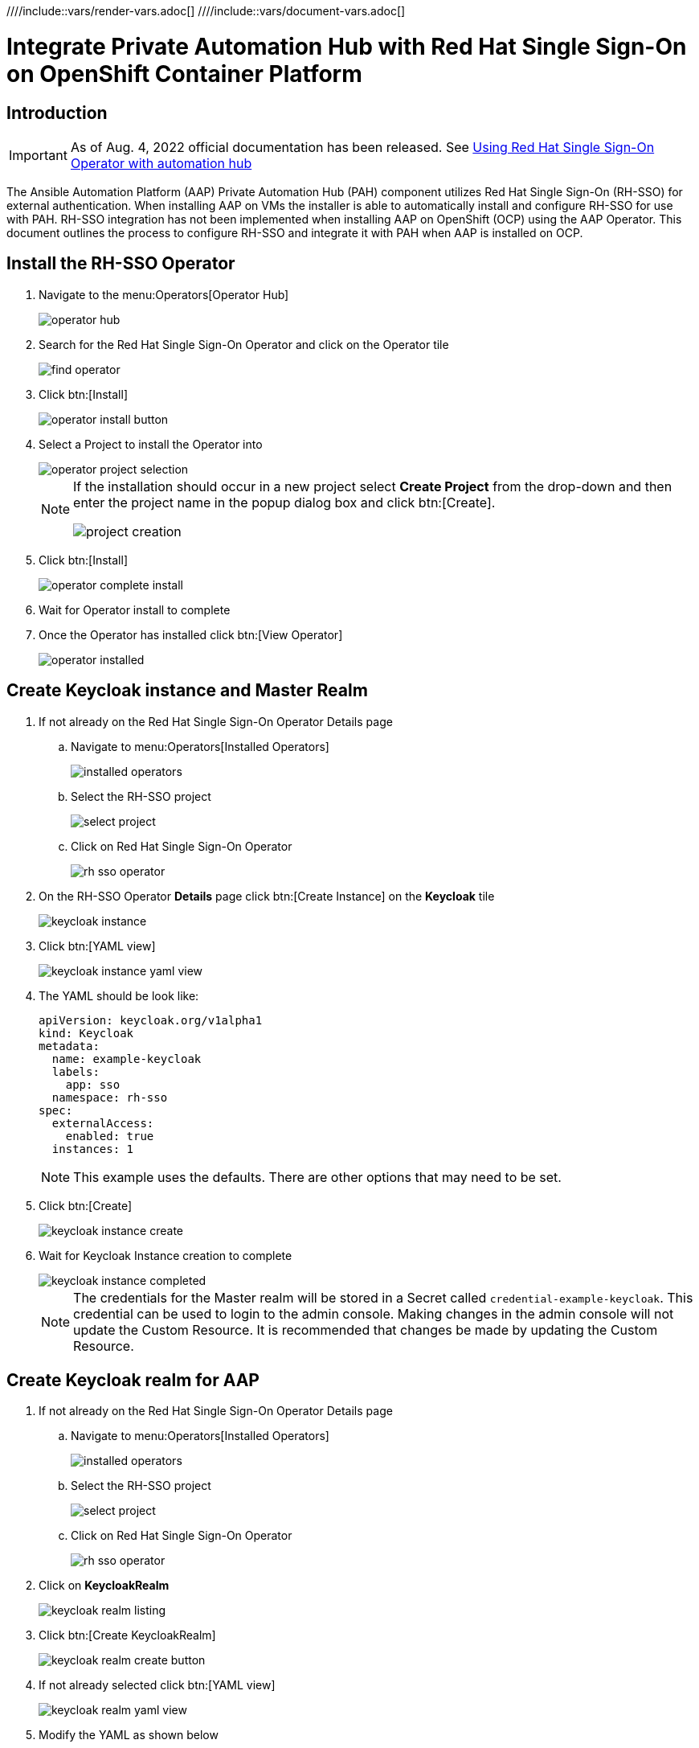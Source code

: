 :doctype: book

////include::vars/render-vars.adoc[]
////include::vars/document-vars.adoc[]


= Integrate Private Automation Hub with Red Hat Single Sign-On on OpenShift Container Platform

<<<
toc::[]

<<<

== Introduction

[IMPORTANT]
====
As of Aug. 4, 2022 official documentation has been released.
See https://access.redhat.com/documentation/en-us/red_hat_ansible_automation_platform/2.2/html/red_hat_ansible_automation_platform_operator_installation_guide/using-rhsso-operator-with-automation-hub[Using Red Hat Single Sign-On Operator with automation hub]
====

The Ansible Automation Platform (AAP) Private Automation Hub (PAH) component utilizes Red Hat Single Sign-On (RH-SSO) for external authentication.
When installing AAP on VMs the installer is able to automatically install and configure RH-SSO for use with PAH.
RH-SSO integration has not been implemented when installing AAP on OpenShift (OCP) using the AAP Operator.
This document outlines the process to configure RH-SSO and integrate it with PAH when AAP is installed on OCP.

== Install the RH-SSO Operator

. Navigate to the menu:Operators[Operator Hub]
+
image::images/operator_hub.png[]

. Search for the Red Hat Single Sign-On Operator and click on the Operator tile
+
image::images/rh-sso/find_operator.png[]

. Click btn:[Install]
+
image::images/rh-sso/operator_install_button.png[]

. Select a Project to install the Operator into
+
image::images/rh-sso/operator_project_selection.png[]
+
[NOTE]
====
If the installation should occur in a new project select *Create Project* from the drop-down and then enter the project name in the popup dialog box and click btn:[Create].

image::images/rh-sso/project_creation.png[]
====

. Click btn:[Install]
+
image::images/rh-sso/operator_complete_install.png[]

. Wait for Operator install to complete

. Once the Operator has installed click btn:[View Operator]
+
image::images/rh-sso/operator_installed.png[]

== Create Keycloak instance and Master Realm

. If not already on the Red Hat Single Sign-On Operator Details page

.. Navigate to menu:Operators[Installed Operators]
+
image::images/aap/installed_operators.png[]

.. Select the RH-SSO project
+
image::images/rh-sso/select_project.png[]

.. Click on Red Hat Single Sign-On Operator
+
image::images/rh-sso/rh-sso_operator.png[]

. On the RH-SSO Operator *Details* page click btn:[Create Instance] on the *Keycloak* tile
+
image::images/rh-sso/keycloak_instance.png[]

. Click btn:[YAML view]
+
image::images/rh-sso/keycloak_instance_yaml_view.png[]

. The YAML should be look like:
+
[source,yaml]
----
apiVersion: keycloak.org/v1alpha1
kind: Keycloak
metadata:
  name: example-keycloak
  labels:
    app: sso
  namespace: rh-sso
spec:
  externalAccess:
    enabled: true
  instances: 1
----
+
[NOTE]
====
This example uses the defaults.
There are other options that may need to be set.
====

. Click btn:[Create]
+
image::images/rh-sso/keycloak_instance_create.png[]

. Wait for Keycloak Instance creation to complete
+
image::images/rh-sso/keycloak_instance_completed.png[]
+
[NOTE]
====
The credentials for the Master realm will be stored in a Secret called `credential-example-keycloak`.
This credential can be used to login to the admin console.
Making changes in the admin console will not update the Custom Resource.
It is recommended that changes be made by updating the Custom Resource.
====

== Create Keycloak realm for AAP

. If not already on the Red Hat Single Sign-On Operator Details page

.. Navigate to menu:Operators[Installed Operators]
+
image::images/aap/installed_operators.png[]

.. Select the RH-SSO project
+
image::images/rh-sso/select_project.png[]

.. Click on Red Hat Single Sign-On Operator
+
image::images/rh-sso/rh-sso_operator.png[]

. Click on *KeycloakRealm*
+
image::images/rh-sso/keycloak_realm_listing.png[]

. Click btn:[Create KeycloakRealm]
+
image::images/rh-sso/keycloak_realm_create_button.png[]

. If not already selected click btn:[YAML view]
+
image::images/rh-sso/keycloak_realm_yaml_view.png[]

. Modify the YAML as shown below
+
[source,yaml]
----
kind: KeycloakRealm
apiVersion: keycloak.org/v1alpha1
metadata:
  name: ansible-automation-platform-keycloakrealm   # <1>
  namespace: rh-sso
  labels:
    app: sso                                        # <2>
    realm: ansible-automation-platform              # <2>
spec:
  realm:
    id: ansible-automation-platform                 # <3>
    realm: ansible-automation-platform              # <3>
    enabled: true
    displayName: Ansible Automation Platform        # <4>
  instanceSelector:
    matchLabels:
      app: sso
----
<1> Set a unique value for the name of the configuration resource (CR)
<2> Set to a unique value. This will be used when creating the client CR
<3> Set the realm name and id. For ease these should be the same
<4> Set the name to display

. Click btn:[Create] to create the realm
+
image::images/rh-sso/keycloak_realm_create_realm.png[]

. Wait for the realm creation to complete
+
image::images/rh-sso/keycloak_realm_created.png[]

== Create client for Automation Hub

. If not already on the Red Hat Single Sign-On Operator Details page

.. Navigate to menu:Operators[Installed Operators]
+
image::images/aap/installed_operators.png[]

.. Select the RH-SSO project
+
image::images/rh-sso/select_project.png[]

.. Click on Red Hat Single Sign-On Operator
+
image::images/rh-sso/rh-sso_operator.png[]

. Click on *KeycloakClient*
+
image::images/rh-sso/keycloak_client_listing.png[]

. Click btn:[Create KeycloakClient]
+
image::images/rh-sso/keycloak_client_create_button.png[]

. If not already selected click btn[YAML view]
+
image::images/rh-sso/keycloak_client_yaml_view.png[]

[#keycloakclient-yaml]
. Replace the default YAML with the YAML below
+
[source,yaml]
----
kind: KeycloakClient
apiVersion: keycloak.org/v1alpha1
metadata:
  name: automation-hub-client-secret
  labels:
    app: sso
    realm: ansible-automation-platform
  namespace: rh-sso
spec:
  realmSelector:
    matchLabels:
      app: sso
      realm: ansible-automation-platform
  client:
    name: Automation Hub
    clientId: automation-hub
    secret: client-secret                       # <1>
    clientAuthenticatorType: client-secret
    description: Client for Automation Hub
    attributes:
      user.info.response.signature.alg: RS256
      request.object.signature.alg: RS256
    directAccessGrantsEnabled: true
    publicClient: true
    protocol: openid-connect
    standardFlowEnabled: true
    protocolMappers:
      - config:
          access.token.claim: "true"
          claim.name: "family_name"
          id.token.claim: "true"
          jsonType.label: String
          user.attribute: lastName
          userinfo.token.claim: "true"
        consentRequired: false
        name: family name
        protocol: openid-connect
        protocolMapper: oidc-usermodel-property-mapper
      - config:
          userinfo.token.claim: "true"
          user.attribute: email
          id.token.claim: "true"
          access.token.claim: "true"
          claim.name: email
          jsonType.label: String
        name: email
        protocol: openid-connect
        protocolMapper: oidc-usermodel-property-mapper
        consentRequired: false
      - config:
          multivalued: "true"
          access.token.claim: "true"
          claim.name: "resource_access.${client_id}.roles"
          jsonType.label: String
        name: client roles
        protocol: openid-connect
        protocolMapper: oidc-usermodel-client-role-mapper
        consentRequired: false
      - config:
          userinfo.token.claim: "true"
          user.attribute: firstName
          id.token.claim: "true"
          access.token.claim: "true"
          claim.name: given_name
          jsonType.label: String
        name: given name
        protocol: openid-connect
        protocolMapper: oidc-usermodel-property-mapper
        consentRequired: false
      - config:
          id.token.claim: "true"
          access.token.claim: "true"
          userinfo.token.claim: "true"
        name: full name
        protocol: openid-connect
        protocolMapper: oidc-full-name-mapper
        consentRequired: false
      - config:
          userinfo.token.claim: "true"
          user.attribute: username
          id.token.claim: "true"
          access.token.claim: "true"
          claim.name: preferred_username
          jsonType.label: String
        name: username
        protocol: openid-connect
        protocolMapper: oidc-usermodel-property-mapper
        consentRequired: false
      - config:
          access.token.claim: "true"
          claim.name: "group"
          full.path: "true"
          id.token.claim: "true"
          userinfo.token.claim: "true"
        consentRequired: false
        name: group
        protocol: openid-connect
        protocolMapper: oidc-group-membership-mapper
      - config:
          multivalued: 'true'
          id.token.claim: 'true'
          access.token.claim: 'true'
          userinfo.token.claim: 'true'
          usermodel.clientRoleMapping.clientId:  'automation-hub'
          claim.name: client_roles
          jsonType.label: String
        name: client_roles
        protocolMapper: oidc-usermodel-client-role-mapper
        protocol: openid-connect
      - config:
          id.token.claim: "true"
          access.token.claim: "true"
          included.client.audience: 'automation-hub'
        protocol: openid-connect
        name: audience mapper
        protocolMapper: oidc-audience-mapper
  roles:
    - name: "hubadmin"
      description: "An administrator role for Automation Hub"
----
<1> Set to a unique value

. Click btn:[Create] to create the client
+
image::images/rh-sso/keycloak_client_create_client.png[]

. Wait for the realm creation to complete
+
image::images/rh-sso/keycloak_realm_created.png[]

== Create a User

In this step a user will be created that can be used to login to the Automation Hub.
The user will have Super Admin privileges when logged in due to the hubadmin role being assigned.

. If not already on the Red Hat Single Sign-On Operator Details page

.. Navigate to menu:Operators[Installed Operators]
+
image::images/aap/installed_operators.png[]

.. Select the RH-SSO project
+
image::images/rh-sso/select_project.png[]

.. Click on Red Hat Single Sign-On Operator
+
image::images/rh-sso/rh-sso_operator.png[]

. Click on *KeycloakUser*
+
image::images/rh-sso/keycloak_user.png[]

. Click btn:[Create KeycloakUser]
+
image::images/rh-sso/keycloak_user_create.png[]

. If not already selected click btn[YAML view]
+
image::images/rh-sso/keycloak_user_yaml.png[]

. Replace the default YAML with the YAML below
+
[source,yaml]
----
apiVersion: keycloak.org/v1alpha1
kind: KeycloakUser
metadata:
  name: hubadmin-user
  labels:
    app: sso
    realm: ansible-automation-platform
  namespace: rh-sso
spec:
  realmSelector:
    matchLabels:
      app: sso
      realm: ansible-automation-platform
  user:
    username: hub_admin
    firstName: Hub
    lastName: Admin
    email: hub_admin@example.com
    enabled: true
    emailVerified: false
    credentials:
      - type: password
        value: ch8ngeme
    clientRoles:
      automation-hub:
        - hubadmin
----
+
[IMPORTANT]
====
After a user is created, the Operator creates a Secret containing the both username and password using the following naming pattern: credential-<realm name>-<username>-<namespace>.
In this example the credential will be called `credential-ansible-automation-platform-hub-admin-rh-sso`.
Once a user is created the operator will not update the users password and password changes will not be reflected in the secret.
====

. Click btn:[Create]
+
image::images/rh-sso/keycloak_user_create_button.png[]


== Install Ansible Automation Platform Operator

. Follow the https://access.redhat.com/documentation/en-us/red_hat_ansible_automation_platform/2.1/html/red_hat_ansible_automation_platform_operator_installation_guide/installing-hub-operator[installation instructions] on the documentation website.

. Navigate to the menu:Operators[Operator Hub]
+
image::images/operator_hub.png[]

. Search for the Ansible Automation Platform Operator and click on the Operator tile
+
image::images/aap/find_operator.png[]

. Click btn:[Install]
+
image::images/aap/operator_install_button.png[]

. Select a Namespace (Project) to install the Operator into.
It is recommended to use the `Operator recommended Namespace` name.
+
image::images/aap/operator_project_selection.png[]
+
[NOTE]
====
If the installation should occur in a namespace other than the recommended one, click btn:[Select a Namespace].
Then select an existing project or to create a new project select *Create Project* from the drop-down and then enter the project name in the popup dialog box and click btn:[Create].

image::images/aap/project_creation.png[]
====

. Click btn:[Install]
+
image::images/aap/operator_complete_install.png[]

. Wait for Operator install to complete

. Once the Operator has installed click btn:[View Operator]
+
image::images/aap/operator_installed.png[]

== Create a Secret to hold the RH-SSO connection details

. [[sso_public_key]]Retreive the RH-SSO Public Key for the AAP realm
.. Browse to https://<sso_host>/auth/realms/ansible-automation-platform
+
image::images/aap/keycloak_public_key.png[]

.. Copy/Save the `public_key` value for use below

. Create Secret to hold the SSO details
.. In the OpenShift Web UI browse to menu:Workloads[Secrets]
+
image::images/aap/ocp_secret_menu.png[]

.. Select menu:Project[ansible-automation-platform]
+
image::images/aap/ocp_secret_project.png[]

.. Click menu:Create[From YAML]
+
image::images/aap/ocp_secret_create_yaml.png[]

.. Use the YAML below to create the secret
+
[[hub_sso_secret]]
[source,yaml]
----
apiVersion: v1
kind: Secret
metadata:
  name: automation-hub-sso                       # <1>
  namespace: ansible-automation-platform
type: Opaque
stringData:
  keycloak_host: "keycloak-rh-sso.apps-crc.testing"
  keycloak_port: "443"
  keycloak_protocol: "https"
  keycloak_realm: "ansible-automation-platform"
  keycloak_admin_role: "hubadmin"
  social_auth_keycloak_key: "automation-hub"
  social_auth_keycloak_secret: "client-secret"   # <2>
  social_auth_keycloak_public_key: >-            # <3>
    MIIBIjANBgkqhkiG9w0BAQEFAAOCAQ8AMIIBCgKCAQEAi9+C4v9fHF3XD14JRxXrGXF8tHNv7XlNyDMbsiPe8ROcjGCHSu6pEd2r48fgD58FrUx8cKDo9ff38h26Ytsv0y+DB0QmYOhjEqUQezLf9V5pft4xhnH24XeS8DmSoIdHfBOoY0/cNwBaUXOpmFk93E8NaLfqCgWUR7HRWPAJvWCrqFykjgSD/Z8MK2hxLAkvTKFx0oI30mbtBuuzahB4lqjenz/hQNmTNQSa0WBHrq9vm1uYuaAUR6B8ytbQ3NfFzaKiUu5AGZl8b9WUqJBYXXkfVQn51nLF7ccCwVsOGNwzyf5w1Su07INHFJAwJY/9ma+9asJq5B1j7glncLY6hwIDAQAB
----
<1> This name will be used in the next step when creating the Automation Hub instance
<2> If the secret was changed when creating the <<keycloakclient-yaml, Keycloak client>> for Automation Hub be sure to change this value to match
<3> The value is the `public_key` found in the <<sso_public_key, previous>> step

.. Click btn:[Create]
+
image::images/aap/ocp_secret_create.png[]

== Install Automation Hub via the Operator

. Navigate to menu:Operators[Installed Operators]
+
image::images/aap/installed_operators.png[]

. Click on the Ansible Automation Platform
+
image::images/aap/aap_operator.png[]

. Select Automation Hub
+
image::images/aap/aap_operator_hub.png[]

. Click btn:[Create AutomationHub]
+
image::images/aap/hub_create_instance.png[]

. Click btn:[YAML view]
+
image::images/aap/hub_instance_yaml_view.png[]

. The YAML should be look like:
+
[source,yaml]
----
apiVersion: automationhub.ansible.com/v1beta1
kind: AutomationHub
metadata:
  name: private-ah                              # <1>
  namespace: ansible-automation-platform
spec:
  sso_secret: automation-hub-sso                # <2>
  pulp_settings:
    verify_ssl: false
  route_tls_termination_mechanism: Edge
  ingress_type: Route
  loadbalancer_port: 80
  file_storage_size: 100Gi
  image_pull_policy: IfNotPresent
  web:
    replicas: 1
  file_storage_access_mode: ReadWriteMany
  content:
    log_level: INFO
    replicas: 2
  postgres_storage_requirements:
    limits:
      storage: 50Gi
    requests:
      storage: 8Gi
  api:
    log_level: INFO
    replicas: 1
  postgres_resource_requirements:
    limits:
      cpu: 1000m
      memory: 8Gi
    requests:
      cpu: 500m
      memory: 2Gi
  loadbalancer_protocol: http
  resource_manager:
    replicas: 1
  worker:
    replicas: 2
----
<1> Set this to the name to use for the instance
<2> Set this to the name of the <<hub_sso_secret, secret>> previously created
+
[WARNING]
====
The above YAML turns off SSL verification (`ssl_verify: false`).
If not using self-signed certificates for OpenShift this setting can be removed.
====

. Click btn:[Create]
+
image::images/aap/hub_instance_create.png[]

. Wait for the instance creation to complete
+
image::images/aap/hub_instance_created.png[]

[#hub_route]
== Determine Automation Hub Route

. Navigate to menu:Networking[Routes]
. Select the project used for the install (default project is ansible-automation-platform)
. Note/copy the Location for the private-ah-web-svc Service.
+
[NOTE]
====
The name of the service (private-ah-web-svc) will be different if you used a different name when creating the Automation Hub instance.
====
+
This will be used later to update the RH-SSO client.
+
image::images/aap/hub_location.png[]

== Update the RH-SSO client

Now that Automation Hub has been installed and we know the URL to for the instance the RH-SSO client needs to be updated to set the Valid Redirect URIs and Web Origins settings.

. Navigate to menu:Operators[Installed Operators]
+
image::images/aap/installed_operators.png[]

. Select the RH-SSO project
+
image::images/rh-sso/select_project.png[]

. Click on Red Hat Single Sign-On Operator
+
image::images/rh-sso/rh-sso_operator.png[]

. Select KeycloakClient
+
image::images/rh-sso/keycloak_client_listing.png[]

. Click on the automation-hub-client-secret client
+
image::images/rh-sso/keycloak_client_ah.png[]

. Select YAML
+
image::images/rh-sso/keycloak_client_ah_yaml.png[]

. Update the Client YAML to add the Valid Redirect URIs and Web Origins settings.
+
[source,yaml]
----
    redirectUris:
      - 'https://private-ah-ansible-automation-platform.apps-crc.testing/*'   #<1>
    webOrigins:
      - 'https://private-ah-ansible-automation-platform.apps-crc.testing'     #<1>
----
<1> This is the location determined in the <<hub_route>> section.
Be sure to add the `/*` to the end of the `redirectUris` setting.
+
[IMPORTANT]
====
Ensure the indentation is correct when entering these settings.
====
+
image::images/rh-sso/keycloak_client_ah_update_yaml.png[]

. Click btn:[Save]
+
image::images/rh-sso/keycloak_client_ah_update_yaml_save.png[]

== Verify Connectivy and Redirection

. Browse to the Automation Hub route. The browser should automatically redirect to the RH-SSO login page
+
image::images/aap/redirected_login.png[]

. Enter the `hub_admin` user credentials and click btn:[Sign in]
+
image::images/aap/login_credentials.png[]

. RH-SSO will process the authentication and redirect back to Automation Hub as the now logged in user.
+
image::images/aap/user_logged_in.png[]
